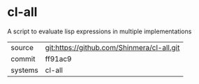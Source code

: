 * cl-all

A script to evaluate lisp expressions in multiple implementations

|---------+--------------------------------------------|
| source  | git:https://github.com/Shinmera/cl-all.git |
| commit  | ff91ac9                                    |
| systems | cl-all                                     |
|---------+--------------------------------------------|
